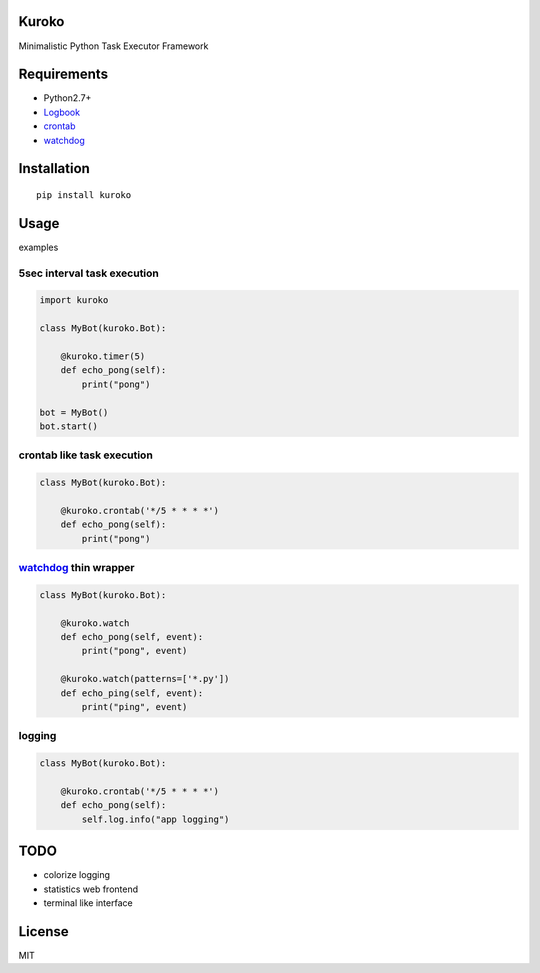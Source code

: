 Kuroko
=======
Minimalistic Python Task Executor Framework


Requirements
============
- Python2.7+
- Logbook_
- crontab_
- watchdog_

.. _Logbook: https://pypi.python.org/pypi/Logbook
.. _crontab: https://pypi.python.org/pypi/crontab


Installation
============

::

    pip install kuroko


Usage
=====
examples

5sec interval task execution
----------------------------

.. code-block:: python

    import kuroko

    class MyBot(kuroko.Bot):

        @kuroko.timer(5)
        def echo_pong(self):
            print("pong")

    bot = MyBot()
    bot.start()

crontab like task execution
---------------------------

.. code-block:: python

    class MyBot(kuroko.Bot):

        @kuroko.crontab('*/5 * * * *')
        def echo_pong(self):
            print("pong")

watchdog_ thin wrapper
----------------------

.. code-block:: python

    class MyBot(kuroko.Bot):

        @kuroko.watch
        def echo_pong(self, event):
            print("pong", event)

        @kuroko.watch(patterns=['*.py'])
        def echo_ping(self, event):
            print("ping", event)


.. _watchdog: https://pypi.python.org/pypi/watchdog

logging
-------

.. code-block:: python

    class MyBot(kuroko.Bot):

        @kuroko.crontab('*/5 * * * *')
        def echo_pong(self):
            self.log.info("app logging")


TODO
====
* colorize logging
* statistics web frontend
* terminal like interface


License
=======
MIT
